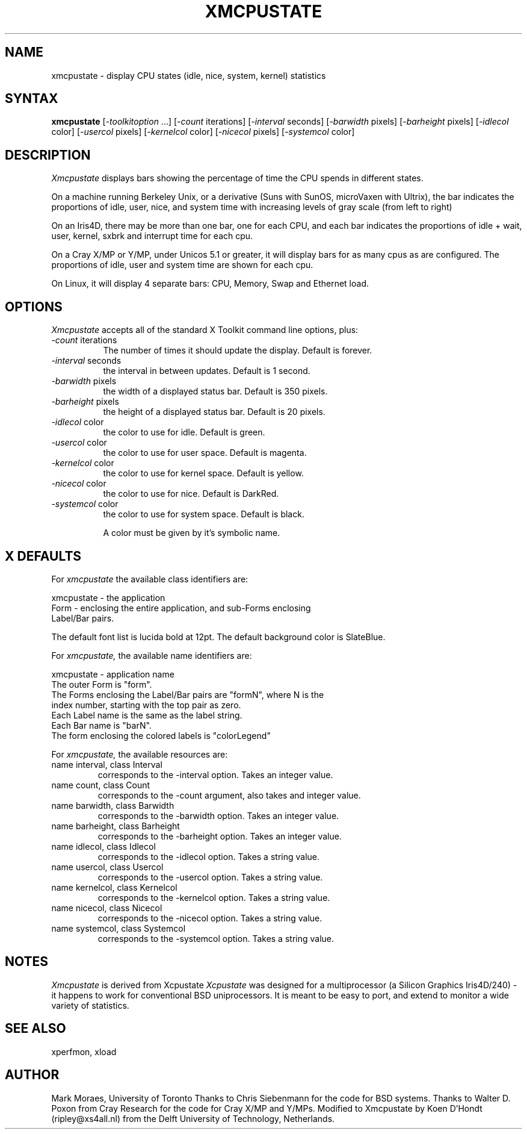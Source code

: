 .TH XMCPUSTATE 1 "17 September 1996" "X Version 11"
.SH NAME
xmcpustate - display CPU states (idle, nice, system, kernel) statistics
.SH SYNTAX
\fBxmcpustate\fP [\fI-toolkitoption\fP ...] [\fI-count\fP iterations] 
[\fI-interval\fP seconds]
[\fI-barwidth\fP pixels] [\fI-barheight\fP pixels]
[\fI-idlecol\fP color] [\fI-usercol\fP pixels]
[\fI-kernelcol\fP color] [\fI-nicecol\fP pixels]
[\fI-systemcol\fP color]
.SH DESCRIPTION
.I Xmcpustate
displays bars showing the percentage of time the CPU spends in
different states. 
.PP
On a machine running Berkeley Unix, or a derivative (Suns with SunOS,
microVaxen with Ultrix), the bar indicates the proportions of idle,
user, nice, and system time with increasing levels of gray scale (from
left to right) 
.PP
On an Iris4D, there may be more than one bar, one for each CPU, and
each bar indicates the proportions of idle + wait, user, kernel, sxbrk
and interrupt time for each cpu.
.PP
On a Cray X/MP or Y/MP, under Unicos 5.1 or greater, it will display
bars for as many cpus as are configured.  The proportions of
idle, user and system time are shown for each cpu.
.PP
On Linux, it will display 4 separate bars: CPU, Memory, Swap and Ethernet
load.

.SH OPTIONS
.I Xmcpustate
accepts all of the standard X Toolkit command line options, plus:
.TP 8
.IR -count " iterations"
The number of times it should update the display. Default is forever.
.TP 8
.IR -interval " seconds"
the interval in between updates. Default is 1 second.
.TP 8
.IR -barwidth " pixels"
the width of a displayed status bar. Default is 350 pixels.
.TP 8
.IR -barheight " pixels"
the height of a displayed status bar. Default is 20 pixels.
.TP 8
.IR -idlecol " color" 
the color to use for idle. Default is green.
.TP 8
.IR -usercol " color"
the color to use for user space. Default is magenta.
.TP 8
.IR -kernelcol " color"
the color to use for kernel space. Default is yellow.
.TP 8
.IR -nicecol " color"
the color to use for nice. Default is DarkRed.
.TP 8
.IR -systemcol " color"
the color to use for system space. Default is black.

A color must be given by it's symbolic name.
.SH X DEFAULTS
For
.I xmcpustate
the available class identifiers are:
.sp
.nf
xmcpustate - the application
Form - enclosing the entire application, and sub-Forms enclosing 
Label/Bar pairs.
.fi
.PP
The default font list is lucida bold at 12pt.
The default background color is SlateBlue.
.PP
For
.I xmcpustate,
the available name identifiers are:
.sp
.nf
xmcpustate - application name
The outer Form is "form".
The Forms enclosing the Label/Bar pairs are "formN", where N is the
index number, starting with the top pair as zero.
Each Label name is the same as the label string.
Each Bar name is "barN".
The form enclosing the colored labels is "colorLegend"
.fi
.sp
.LP
For
.I xmcpustate,
the available resources are:
.IP "name interval, class Interval"
corresponds to the -interval option. Takes an integer value.
.IP "name count, class Count"
corresponds to the -count argument, also takes and integer value.
.IP "name barwidth, class Barwidth"
corresponds to the -barwidth option. Takes an integer value.
.IP "name barheight, class Barheight"
corresponds to the -barheight option. Takes an integer value.
.IP "name idlecol, class Idlecol"
corresponds to the -idlecol option. Takes a string value.
.IP "name usercol, class Usercol"
corresponds to the -usercol option. Takes a string value.
.IP "name kernelcol, class Kernelcol"
corresponds to the -kernelcol option. Takes a string value.
.IP "name nicecol, class Nicecol"
corresponds to the -nicecol option. Takes a string value.
.IP "name systemcol, class Systemcol"
corresponds to the -systemcol option. Takes a string value.

.SH NOTES
.I Xmcpustate 
is derived from Xcpustate
.I Xcpustate 
was designed for a multiprocessor (a Silicon Graphics Iris4D/240) - it
happens to work for conventional BSD uniprocessors. It is meant to be
easy to port, and extend to monitor a wide variety of statistics.
.SH SEE ALSO
xperfmon, xload
.SH AUTHOR
Mark Moraes, University of Toronto
Thanks to Chris Siebenmann for the code for BSD systems.
Thanks to Walter D. Poxon from Cray Research for the code for Cray X/MP and
Y/MPs.
Modified to Xmcpustate by Koen D'Hondt (ripley@xs4all.nl) from the Delft University of 
Technology, Netherlands.
